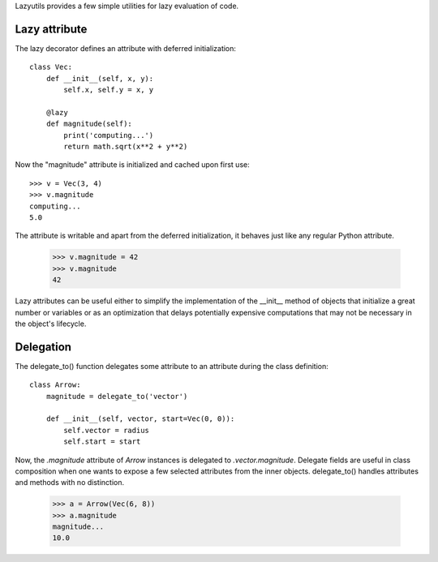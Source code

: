Lazyutils provides a few simple utilities for lazy evaluation of code.


Lazy attribute
==============

The lazy decorator defines an attribute with deferred initialization::

    class Vec:
        def __init__(self, x, y):
            self.x, self.y = x, y

        @lazy
        def magnitude(self):
            print('computing...')
            return math.sqrt(x**2 + y**2)

Now the "magnitude" attribute is initialized and cached upon first use::

    >>> v = Vec(3, 4)
    >>> v.magnitude
    computing...
    5.0

The attribute is writable and apart from the deferred initialization, it behaves
just like any regular Python attribute.

    >>> v.magnitude = 42
    >>> v.magnitude
    42

Lazy attributes can be useful either to simplify the implementation of the
__init__ method of objects that initialize a great number or variables or as an
optimization that delays potentially expensive computations that may not be
necessary in the object's lifecycle.


Delegation
==========

The delegate_to() function delegates some attribute to an attribute during the
class definition::

    class Arrow:
        magnitude = delegate_to('vector')

        def __init__(self, vector, start=Vec(0, 0)):
            self.vector = radius
            self.start = start

Now, the `.magnitude` attribute of `Arrow` instances is delegated to
`.vector.magnitude`. Delegate fields are useful in class composition when one
wants to expose a few selected attributes from the inner objects. delegate_to()
handles attributes and methods with no distinction.


    >>> a = Arrow(Vec(6, 8))
    >>> a.magnitude
    magnitude...
    10.0
